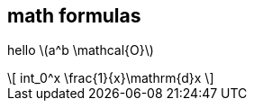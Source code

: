 == math formulas

hello \(a^b \mathcal{O}\)

++++
\[
int_0^x \frac{1}{x}\mathrm{d}x
\]
++++

++++
<link rel="stylesheet" href="https://cdnjs.cloudflare.com/ajax/libs/KaTeX/0.9.0-alpha2/katex.min.css" integrity="sha384-exe4Ak6B0EoJI0ogGxjJ8rn+RN3ftPnEQrGwX59KTCl5ybGzvHGKjhPKk/KC3abb" crossorigin="anonymous">
<script src="https://cdnjs.cloudflare.com/ajax/libs/KaTeX/0.9.0-alpha2/katex.min.js" integrity="sha384-OMvkZ24ANLwviZR2lVq8ujbE/bUO8IR1FdBrKLQBI14Gq5Xp/lksIccGkmKL8m+h" crossorigin="anonymous"></script>
<script src="https://cdnjs.cloudflare.com/ajax/libs/KaTeX/0.9.0-alpha2/contrib/auto-render.min.js" integrity="sha384-cXpztMJlr2xFXyDSIfRWYSMVCXZ9HeGXvzyKTYrn03rsMAlOtIQVzjty5ULbaP8L" crossorigin="anonymous"></script>
<script defer> renderMathInElement(document.body); </script>
++++

